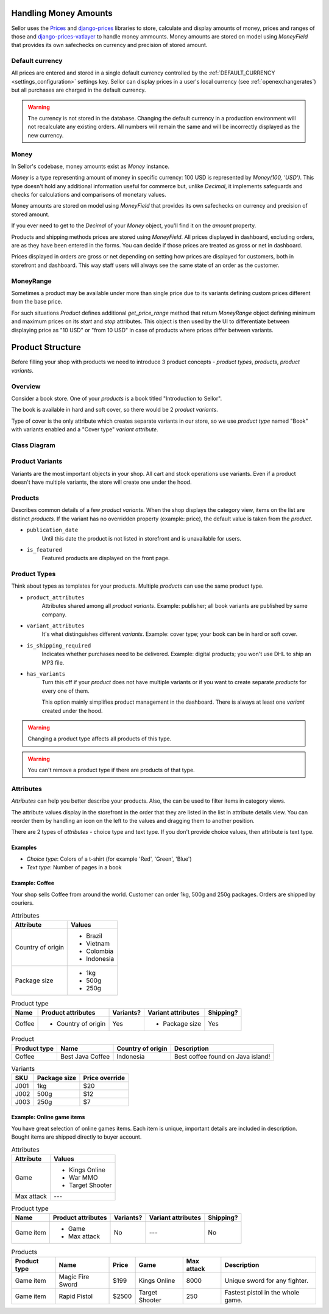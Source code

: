 Handling Money Amounts
======================

Sellor uses the `Prices <https://github.com/mirumee/prices/>`_ and `django-prices <https://github.com/mirumee/django-prices/>`_ libraries to store, calculate and display amounts of money, prices and ranges of those and `django-prices-vatlayer <https://github.com/mirumee/django-prices-vatlayer>`_ to handle money ammounts. Money amounts are stored on model using `MoneyField` that provides its own safechecks on currency and precision of stored amount.


Default currency
----------------

All prices are entered and stored in a single default currency controlled by the :ref:`DEFAULT_CURRENCY <settings_configuration>` settings key. Sellor can display prices in a user's local currency (see :ref:`openexchangerates`) but all purchases are charged in the default currency.

.. warning::

  The currency is not stored in the database. Changing the default currency in a production environment will not recalculate any existing orders. All numbers will remain the same and will be incorrectly displayed as the new currency.


Money
-----

In Sellor's codebase, money amounts exist as `Money` instance.

`Money` is a type representing amount of money in specific currency: 100 USD is represented by `Money(100, 'USD')`.
This type doesn't hold any additional information useful for commerce but, unlike `Decimal`, it implements safeguards and checks for calculations and comparisons of monetary values.

Money amounts are stored on model using `MoneyField` that provides its own safechecks on currency and precision of stored amount.

If you ever need to get to the `Decimal` of your `Money` object, you'll find it on the `amount` property.

Products and shipping methods prices are stored using `MoneyField`. All prices displayed in dashboard, excluding orders, are as they have been entered in the forms. You can decide if those prices are treated as gross or net in dashboard.

Prices displayed in orders are gross or net depending on setting how prices are displayed for customers, both in storefront and dashboard. This way staff users will always see the same state of an order as the customer.


MoneyRange
----------

Sometimes a product may be available under more than single price due to its variants defining custom prices different from the base price.

For such situations `Product` defines additional `get_price_range` method that return `MoneyRange` object defining minimum and maximum prices on its `start` and `stop` attributes.
This object is then used by the UI to differentiate between displaying price as "10 USD" or "from 10 USD" in case of products where prices differ between variants.


Product Structure
=================

Before filling your shop with products we need to introduce 3 product concepts - *product types*, *products*, *product variants*.

Overview
--------

Consider a book store. One of your *products* is a book titled "Introduction to Sellor".

The book is available in hard and soft cover, so there would be 2 *product variants*.

Type of cover is the only attribute which creates separate variants in our store, so we use *product type* named "Book" with variants enabled and a "Cover type" *variant attribute*.

Class Diagram
-------------

.. image:: ../img/product_class_tree.png

Product Variants
----------------

Variants are the most important objects in your shop. All cart and stock operations use variants. Even if a product doesn't have multiple variants, the store will create one under the hood.

Products
--------

Describes common details of a few *product variants*. When the shop displays the category view, items on the list are distinct *products*. If the variant has no overridden property (example: price), the default value is taken from the *product*.

- ``publication_date``
    Until this date the product is not listed in storefront and is unavailable for users.

- ``is_featured``
    Featured products are displayed on the front page.


Product Types
---------------

Think about types as templates for your products. Multiple *products* can use the same product type.

- ``product_attributes``
    Attributes shared among all *product variants*. Example: publisher; all book variants are published by same company.

- ``variant_attributes``
    It's what distinguishes different *variants*. Example: cover type; your book can be in hard or soft cover.

- ``is_shipping_required``
    Indicates whether purchases need to be delivered. Example: digital products; you won't use DHL to ship an MP3 file.

- ``has_variants``
    Turn this off if your *product* does not have multiple variants or if you want to create separate *products* for every one of them.

    This option mainly simplifies product management in the dashboard. There is always at least one *variant* created under the hood.


.. warning:: Changing a product type affects all products of this type.

.. warning:: You can't remove a product type if there are products of that type.


Attributes
----------

*Attributes* can help you better describe your products. Also, the can be used to filter items in category views.

The attribute values display in the storefront in the order that they are listed in the list in attribute details view. You can reorder them by handling an icon on the left to the values and dragging them to another position.

There are 2 types of *attributes* - choice type and text type. If you don't provide choice values, then attribute is text type.

Examples
~~~~~~~~

* *Choice type*: Colors of a t-shirt (for example 'Red', 'Green', 'Blue')
* *Text type*: Number of pages in a book


Example: Coffee
~~~~~~~~~~~~~~~

Your shop sells Coffee from around the world. Customer can order 1kg, 500g and 250g packages. Orders are shipped by couriers. 

.. table:: Attributes

   =================  ===========
   Attribute          Values
   =================  ===========
   Country of origin  * Brazil
                      * Vietnam
                      * Colombia
                      * Indonesia
   Package size       * 1kg
                      * 500g
                      * 250g
   =================  ===========

.. table:: Product type

   ======  ===================  =========  ==================  =========
   Name    Product attributes   Variants?  Variant attributes  Shipping?
   ======  ===================  =========  ==================  =========
   Coffee  * Country of origin  Yes        * Package size      Yes
   ======  ===================  =========  ==================  =========

.. table:: Product

   ============  ================  =================  =================================
   Product type  Name              Country of origin  Description
   ============  ================  =================  =================================
   Coffee        Best Java Coffee  Indonesia          Best coffee found on Java island!
   ============  ================  =================  =================================

.. table:: Variants

   ====  ============  ==============
   SKU   Package size  Price override
   ====  ============  ==============
   J001  1kg           $20
   J002  500g          $12
   J003  250g          $7
   ====  ============  ==============


Example: Online game items
~~~~~~~~~~~~~~~~~~~~~~~~~~

You have great selection of online games items. Each item is unique, important details are included in description. Bought items are shipped directly to buyer account.

.. table:: Attributes

   ==========  ================
   Attribute   Values
   ==========  ================
   Game        * Kings Online
               * War MMO
               * Target Shooter
   Max attack  ---
   ==========  ================

.. table:: Product type

   =========  ==================  =========  ==================  =========
   Name       Product attributes  Variants?  Variant attributes  Shipping?
   =========  ==================  =========  ==================  =========
   Game item  * Game              No         ---                 No
              * Max attack
   =========  ==================  =========  ==================  =========

.. table:: Products

   ============  ================  =======  ==============  ==========  =================================
   Product type  Name              Price    Game            Max attack  Description
   ============  ================  =======  ==============  ==========  =================================
   Game item     Magic Fire Sword  $199     Kings Online    8000        Unique sword for any fighter.
   Game item     Rapid Pistol      $2500    Target Shooter  250         Fastest pistol in the whole game.
   ============  ================  =======  ==============  ==========  =================================
